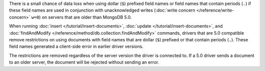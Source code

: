 There is a small chance of data loss when using dollar (``$``) prefixed
field names or field names that contain periods (``.``) if these
field names are used in conjunction with unacknowledged writes
(:doc:`write concern </reference/write-concern>` ``w=0``) on servers
that are older than MongoDB 5.0.

When running :doc:`insert </tutorial/insert-documents>`,
:doc:`update </tutorial/insert-documents>`, and
:doc:`findAndModify </reference/method/db.collection.findAndModify>`
commands, drivers that are 5.0 compatible remove restrictions on
using documents with field names that are dollar (``$``) prefixed or
that contain periods (``.``). These field names generated a client-side
error in earlier driver versions.

The restrictions are removed regardless of the server version the
driver is connected to. If a 5.0 driver sends a document to an older
server, the document will be rejected without sending an error.

